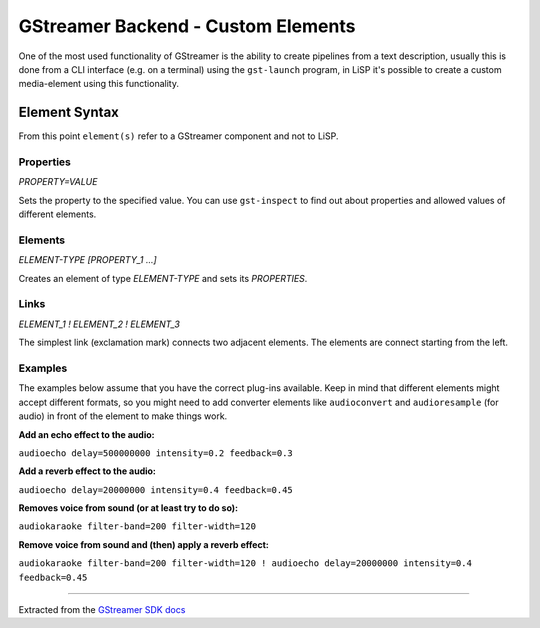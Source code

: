 GStreamer Backend - Custom Elements
===================================

One of the most used functionality of GStreamer is the ability to create pipelines
from a text description, usually this is done from a CLI interface (e.g. on a terminal)
using the ``gst-launch`` program, in LiSP it's possible to create a custom media-element
using this functionality.

Element Syntax
--------------

From this point ``element(s)`` refer to a GStreamer component and not to LiSP.

Properties
^^^^^^^^^^

*PROPERTY=VALUE*

Sets the property to the specified value. You can use ``gst-inspect`` to find out
about properties and allowed values of different elements.

Elements
^^^^^^^^

*ELEMENT-TYPE [PROPERTY_1 ...]*

Creates an element of type *ELEMENT-TYPE* and sets its *PROPERTIES*.

Links
^^^^^

*ELEMENT_1 ! ELEMENT_2 ! ELEMENT_3*

The simplest link (exclamation mark) connects two adjacent elements. The elements
are connect starting from the left.

Examples
^^^^^^^^

The examples below assume that you have the correct plug-ins available.
Keep in mind that different elements might accept different formats, so you might
need to add converter elements like ``audioconvert`` and ``audioresample`` (for audio)
in front of the element to make things work.

**Add an echo effect to the audio:**

``audioecho delay=500000000 intensity=0.2 feedback=0.3``

**Add a reverb effect to the audio:**

``audioecho delay=20000000 intensity=0.4 feedback=0.45``

**Removes voice from sound (or at least try to do so):**

``audiokaraoke filter-band=200 filter-width=120``

**Remove voice from sound and (then) apply a reverb effect:**

``audiokaraoke filter-band=200 filter-width=120 ! audioecho delay=20000000 intensity=0.4 feedback=0.45``

--------------------------------------------------------------------------------

Extracted from the `GStreamer SDK docs <http://docs.gstreamer.com/display/GstSDK/gst-launch>`_
